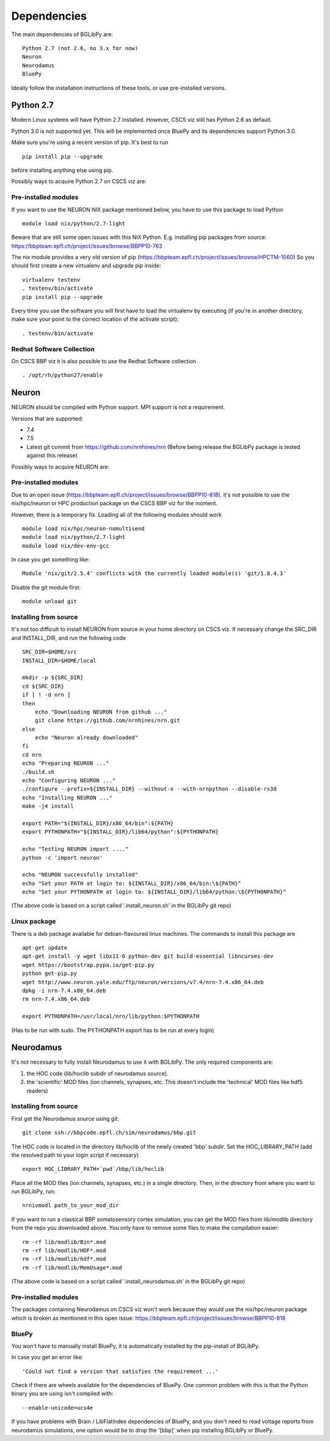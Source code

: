 .. _dependencies:

Dependencies
============

The main dependencies of BGLibPy are::

    Python 2.7 (not 2.6, no 3.x for now)
    Neuron
    Neurodamus
    BluePy

Ideally follow the installation instructions of these tools, or use 
pre-installed versions.

Python 2.7
----------

Modern Linux systems will have Python 2.7 installed. However, CSCS viz still 
has Python 2.6 as default.

Python 3.0 is not supported yet. This will be implemented once BluePy and 
its dependencies support Python 3.0.

Make sure you're using a recent version of pip. It's best to run ::

    pip install pip --upgrade

before installing anything else using pip.

Possibly ways to acquire Python 2.7 on CSCS viz are:

Pre-installed modules
~~~~~~~~~~~~~~~~~~~~~

If you want to use the NEURON NIX package mentioned below, you have to use this 
package to load Python ::
    
    module load nix/python/2.7-light

Beware that are still some open issues with this NIX Python. E.g. installing
pip packages from source:
https://bbpteam.epfl.ch/project/issues/browse/BBPP10-763

The nix module provides a very old version of pip 
(https://bbpteam.epfl.ch/project/issues/browse/HPCTM-1060)
So you should first create a new virtualenv and upgrade pip inside::

    virtualenv testenv
    . testenv/bin/activate
    pip install pip --upgrade

Every time you use the software you will first have to load the virtualenv 
by executing (if you're in another directory, make sure your point to the 
correct location of the activate script)::
    
    . testenv/bin/activate


Redhat Software Collection
~~~~~~~~~~~~~~~~~~~~~~~~~~

On CSCS BBP viz it is also possible to use the Redhat Software collection ::

    . /opt/rh/python27/enable

Neuron
------

NEURON should be compiled with Python support. MPI support is not a 
requirement.

Versions that are supported:

- 7.4
- 7.5
- Latest git commit from https://github.com/nrnhines/nrn 
  (Before being release the BGLibPy package is tested against this release)

Possibly ways to acquire NEURON are:

Pre-installed modules
~~~~~~~~~~~~~~~~~~~~~

Due to an open issue (https://bbpteam.epfl.ch/project/issues/browse/BBPP10-818),
it's not possible to use the nix/hpc/neuron or HPC production package on the 
CSCS BBP viz for the moment.

However, there is a temporary fix. Loading all of the following modules 
should work ::

    module load nix/hpc/neuron-nomultisend
    module load nix/python/2.7-light
    module load nix/dev-env-gcc

In case you get something like::

    Module 'nix/git/2.5.4' conflicts with the currently loaded module(s) 'git/1.8.4.3'

Disable the git module first::

    module unload git

Installing from source
~~~~~~~~~~~~~~~~~~~~~~

It's not too difficult to install NEURON from source in your home directory on
CSCS viz.
If necessary change the SRC_DIR and INSTALL_DIR, and run the following code ::

    SRC_DIR=$HOME/src
    INSTALL_DIR=$HOME/local

    mkdir -p ${SRC_DIR}
    cd ${SRC_DIR}
    if [ ! -d nrn ]
    then
        echo "Downloading NEURON from github ..."
        git clone https://github.com/nrnhines/nrn.git
    else                                                                         
        echo "Neuron already downloaded"                                         
    fi                                                                           
    cd nrn
    echo "Preparing NEURON ..."
    ./build.sh
    echo "Configuring NEURON ..."                                                
    ./configure --prefix=${INSTALL_DIR} --without-x --with-nrnpython --disable-rx3d
    echo "Installing NEURON ..."
    make -j4 install
    
    export PATH="${INSTALL_DIR}/x86_64/bin":${PATH}
    export PYTHONPATH="${INSTALL_DIR}/lib64/python":${PYTHONPATH}

    echo "Testing NEURON import ...."
    python -c 'import neuron'
                                                                                 
    echo "NEURON successfully installed"
    echo "Set your PATH at login to: ${INSTALL_DIR}/x86_64/bin:\${PATH}"
    echo "Set your PYTHONPATH at login to: ${INSTALL_DIR}/lib64/python:\${PYTHONPATH}"

(The above code is based on a script called '.install_neuron.sh' in the BGLibPy
git repo)

Linux package
~~~~~~~~~~~~~

There is a deb package available for debian-flavoured linux machines. The 
commands to install this package are ::

    apt-get update
    apt-get install -y wget libx11-6 python-dev git build-essential libncurses-dev
    wget https://bootstrap.pypa.io/get-pip.py
    python get-pip.py
    wget http://www.neuron.yale.edu/ftp/neuron/versions/v7.4/nrn-7.4.x86_64.deb
    dpkg -i nrn-7.4.x86_64.deb
    rm nrn-7.4.x86_64.deb

    export PYTHONPATH=/usr/local/nrn/lib/python:$PYTHONPATH

(Has to be run with sudo. The PYTHONPATH export has to be run at every login)

Neurodamus
----------

It's not necessary to fully install Neurodamus to use it with BGLibPy. 
The only required components are:

1. the HOC code (lib/hoclib subdir of neurodamus source).
2. the 'scientific' MOD files (ion channels, synapses, etc. 
   This doesn't include the 'technical' MOD files like hdf5 readers)

Installing from source
~~~~~~~~~~~~~~~~~~~~~~

First get the Neurodamus source using git::

    git clone ssh://bbpcode.epfl.ch/sim/neurodamus/bbp.git

The HOC code is located in the directory lib/hoclib of the newly created 'bbp'
subdir. Set the HOC_LIBRARY_PATH (add the resolved path to your login script 
if necessary) ::

    export HOC_LIBRARY_PATH=`pwd`/bbp/lib/hoclib

Place all the MOD files (ion channels, synapses, etc.) in
a single directory. 
Then, in the directory from where you want to run BGLibPy, run::

    nrnivmodl path_to_your_mod_dir

If you want to run a classical BBP somatosensory cortex simulation, you can
get the MOD files from lib/modlib directory from the repo you downloaded above.
You only have to remove some files to make the compilation easier::

    rm -rf lib/modlib/Bin*.mod                                             
    rm -rf lib/modlib/HDF*.mod 
    rm -rf lib/modlib/hdf*.mod
    rm -rf lib/modlib/MemUsage*.mod

(The above code is based on a script called '.install_neurodamus.sh' in the 
BGLibPy git repo)

Pre-installed modules
~~~~~~~~~~~~~~~~~~~~~

The packages containing Neurodamus on CSCS viz won't work because they would
use the nix/hpc/neuron package which is broken as mentioned in this open issue:
https://bbpteam.epfl.ch/project/issues/browse/BBPP10-818

BluePy
~~~~~~

You won't have to manually install BluePy, it is automatically installed by
the pip-install of BGLibPy.

In case you get an error like::

    'Could not find a version that satisfies the requirement ...'

Check if there are wheels available for the dependencies of BluePy.
One common problem with this is that the Python binary you are using isn't 
compiled with::

    --enable-unicode=ucs4e

If you have problems with Brain / LibFlatIndex dependencies of BluePy, and
you don't need to read voltage reports from neurodamus simulations, one
option would be to drop the '[bbp]' when pip installing BGLibPy or BluePy. 
